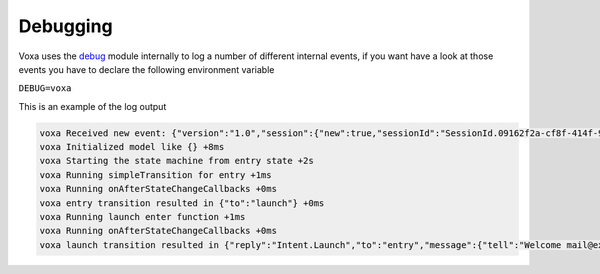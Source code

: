 .. _debugging:

Debugging
===========

Voxa uses the `debug <http://npmjs.com/package/debug>`_ module internally to log a number of different internal events, if you want have a look at those events you have to declare the following environment variable 

``DEBUG=voxa``

This is an example of the log output

.. code-block:: bash

  voxa Received new event: {"version":"1.0","session":{"new":true,"sessionId":"SessionId.09162f2a-cf8f-414f-92e6-1e3616ecaa05","application":{"applicationId":"amzn1.ask.skill.1fe77997-14db-409b-926c-0d8c161e5376"},"attributes":{},"user":{"userId":"amzn1.ask.account.","accessToken":""}},"request":{"type":"LaunchRequest","requestId":"EdwRequestId.0f7b488d-c198-4374-9fb5-6c2034a5c883","timestamp":"2017-01-25T23:01:15Z","locale":"en-US"}} +0ms
  voxa Initialized model like {} +8ms
  voxa Starting the state machine from entry state +2s
  voxa Running simpleTransition for entry +1ms
  voxa Running onAfterStateChangeCallbacks +0ms
  voxa entry transition resulted in {"to":"launch"} +0ms
  voxa Running launch enter function +1ms
  voxa Running onAfterStateChangeCallbacks +0ms
  voxa launch transition resulted in {"reply":"Intent.Launch","to":"entry","message":{"tell":"Welcome mail@example.com!"},"session":{"data":{},"reply":null}} +7ms
